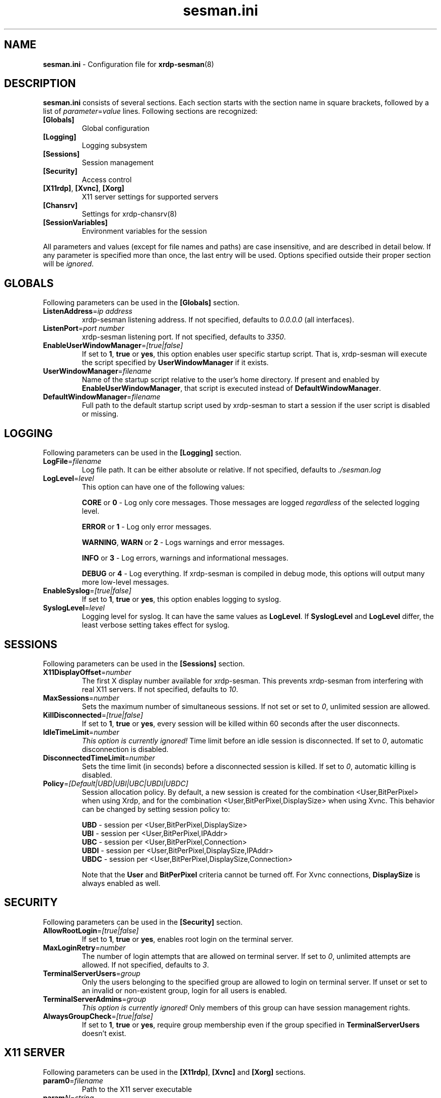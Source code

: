 .\"
.TH "sesman.ini" "5" "0.9.0" "xrdp team" ""
.SH "NAME"
\fBsesman.ini\fR \- Configuration file for \fBxrdp-sesman\fR(8)

.SH "DESCRIPTION"
\fBsesman.ini\fR consists of several sections. Each section starts with
the section name in square brackets, followed by a list of
\fIparameter\fR=\fIvalue\fR lines. Following sections are recognized:

.TP
\fB[Globals]\fR
Global configuration

.TP
\fB[Logging]\fR
Logging subsystem

.TP
\fB[Sessions]\fR
Session management

.TP
\fB[Security]\fR
Access control

.TP
\fB[X11rdp]\fR, \fB[Xvnc]\fR, \fB[Xorg]\fR
X11 server settings for supported servers

.TP
\fB[Chansrv]\fR
Settings for xrdp-chansrv(8)

.TP
\fB[SessionVariables]\fR
Environment variables for the session

.LP
All parameters and values (except for file names and paths) are case
insensitive, and are described in detail below. If any parameter is
specified more than once, the last entry will be used. Options specified
outside their proper section will be \fIignored\fR.

.SH "GLOBALS"
Following parameters can be used in the \fB[Globals]\fR section.

.TP
\fBListenAddress\fR=\fIip address\fR
xrdp-sesman listening address. If not specified, defaults to \fI0.0.0.0\fR
(all interfaces).

.TP
\fBListenPort\fR=\fIport number\fR
xrdp-sesman listening port. If not specified, defaults to \fI3350\fR.

.TP
\fBEnableUserWindowManager\fR=\fI[true|false]\fR
If set to \fB1\fR, \fBtrue\fR or \fByes\fR, this option enables user
specific startup script. That is, xrdp-sesman will execute the script
specified by \fBUserWindowManager\fR if it exists.

.TP
\fBUserWindowManager\fR=\fIfilename\fR
Name of the startup script relative to the user's home directory. If
present and enabled by \fBEnableUserWindowManager\fR, that script is
executed instead of \fBDefaultWindowManager\fR.

.TP
\fBDefaultWindowManager\fR=\fIfilename\fR
Full path to the default startup script used by xrdp-sesman to start a
session if the user script is disabled or missing.

.SH "LOGGING"
Following parameters can be used in the \fB[Logging]\fR section.

.TP
\fBLogFile\fR=\fIfilename\fR
Log file path. It can be either absolute or relative. If not specified,
defaults to \fI./sesman.log\fR

.TP
\fBLogLevel\fR=\fIlevel\fR
This option can have one of the following values:

\fBCORE\fR or \fB0\fR \- Log only core messages. Those messages are
logged \fIregardless\fR of the selected logging level.

\fBERROR\fR or \fB1\fR \- Log only error messages.

\fBWARNING\fR, \fBWARN\fR or \fB2\fR \- Logs warnings and error messages.

\fBINFO\fR or \fB3\fR \- Log errors, warnings and informational messages.

\fBDEBUG\fR or \fB4\fR \- Log everything. If xrdp-sesman is compiled in
debug mode, this options will output many more low\-level messages.

.TP
\fBEnableSyslog\fR=\fI[true|false]\fR
If set to \fB1\fR, \fBtrue\fR or \fByes\fR, this option enables logging to
syslog.

.TP
\fBSyslogLevel\fR=\fIlevel\fR
Logging level for syslog. It can have the same values as \fBLogLevel\fR.
If \fBSyslogLevel\fR and \fBLogLevel\fR differ, the least verbose setting
takes effect for syslog.

.SH "SESSIONS"
Following parameters can be used in the \fB[Sessions]\fR section.

.TP
\fBX11DisplayOffset\fR=\fInumber\fR
The first X display number available for xrdp-sesman. This prevents
xrdp-sesman from interfering with real X11 servers. If not specified,
defaults to \fI10\fR.

.TP
\fBMaxSessions\fR=\fInumber\fR
Sets the maximum number of simultaneous sessions. If not set or set to
\fI0\fR, unlimited session are allowed.

.TP
\fBKillDisconnected\fR=\fI[true|false]\fR
If set to \fB1\fR, \fBtrue\fR or \fByes\fR, every session will be killed
within 60 seconds after the user disconnects.

.TP
\fBIdleTimeLimit\fR=\fInumber\fR
\fI\This option is currently ignored!\fR Time limit before an idle
session is disconnected. If set to \fI0\fR, automatic disconnection is
disabled.

.TP
\fBDisconnectedTimeLimit\fR=\fInumber\fR
Sets the time limit (in seconds) before a disconnected session is killed.
If set to \fI0\fR, automatic killing is disabled.

.TP
\fBPolicy\fR=\fI[Default|UBD|UBI|UBC|UBDI|UBDC]\fR
Session allocation policy. By default, a new session is created
for the combination <User,BitPerPixel> when using Xrdp, and
for the combination <User,BitPerPixel,DisplaySize> when using Xvnc.
This behavior can be changed by setting session policy to:
.br

.br
\fBUBD\fR - session per <User,BitPerPixel,DisplaySize>
.br
\fBUBI\fR - session per <User,BitPerPixel,IPAddr>
.br
\fBUBC\fR - session per <User,BitPerPixel,Connection>
.br
\fBUBDI\fR - session per <User,BitPerPixel,DisplaySize,IPAddr>
.br
\fBUBDC\fR - session per <User,BitPerPixel,DisplaySize,Connection>
.br

.br
Note that the \fBUser\fR and \fBBitPerPixel\fR criteria cannot be turned
off. For Xvnc connections, \fBDisplaySize\fR is always enabled as well.
.br

.SH "SECURITY"
Following parameters can be used in the \fB[Security]\fR section.

.TP
\fBAllowRootLogin\fR=\fI[true|false]\fR
If set to \fB1\fR, \fBtrue\fR or \fByes\fR, enables root login on the
terminal server.

.TP
\fBMaxLoginRetry\fR=\fInumber\fR
The number of login attempts that are allowed on terminal server. If set
to \fI0\fR, unlimited attempts are allowed. If not specified, defaults to
\fI3\fR.

.TP
\fBTerminalServerUsers\fR=\fIgroup\fR
Only the users belonging to the specified group are allowed to login on
terminal server. If unset or set to an invalid or non\-existent group,
login for all users is enabled.

.TP
\fBTerminalServerAdmins\fR=\fIgroup\fR
\fIThis option is currently ignored!\fR Only members of this group can
have session management rights.

.TP
\fBAlwaysGroupCheck\fR=\fI[true|false]\fR
If set to \fB1\fR, \fBtrue\fR or \fByes\fR, require group membership even
if the group specified in \fBTerminalServerUsers\fR doesn't exist.

.SH "X11 SERVER"
Following parameters can be used in the \fB[X11rdp]\fR, \fB[Xvnc]\fR and
\fB[Xorg]\fR sections.

.TP
\fBparam0\fR=\fIfilename\fR
Path to the X11 server executable

.TP
\fBparam\fR\fIN\fR=\fIstring\fR
Nth command line argument

.SH "CHANSRV"
Following parameters can be used in the \fB[Chansrv]\fR section.

.TP
\fBFuseMountName\fR=\fIstring\fR
Directory for drive redirection, relative to the user home directory.
Created if it doesn't exist. If not specified, defaults to \fIxrdp_client\fR.

.SH "SESSIONS VARIABLES"
All entries in the \fB[SessionVariables]\fR section are set as
environment variables in the user's session.

.SH "FILES"
/etc/xrdp/sesman.ini

.SH "SEE ALSO"
.BR xrdp-sesman (8),
.BR xrdp-sesrun (8),
.BR xrdp (8),
.BR xrdp.ini (5)

For more info on \fBxrdp\fR see http://www.xrdp.org/
